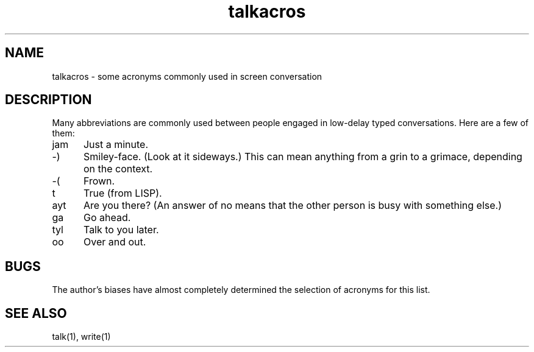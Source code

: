.TH talkacros 7
.SH NAME
talkacros \- some acronyms commonly used in screen conversation
.SH DESCRIPTION
Many abbreviations are commonly used between people engaged in
low-delay typed conversations.
Here are a few of them:
.TP 5
jam
Just a minute.
.TP
\:-)
Smiley-face.
(Look at it sideways.)
This can mean anything
from a grin to a grimace,
depending on the context.
.TP
\:-(
Frown.
.TP
t
True (from LISP).
.TP
ayt
Are you there?
(An answer of no
means that the other person is
busy with something else.)
.TP
ga
Go ahead.
.TP
tyl
Talk to you later.
.TP
oo
Over and out.
.PP
.SH BUGS
The author's biases have almost completely determined
the selection of acronyms for this list.
.SH "SEE ALSO"
talk(1), write(1)
